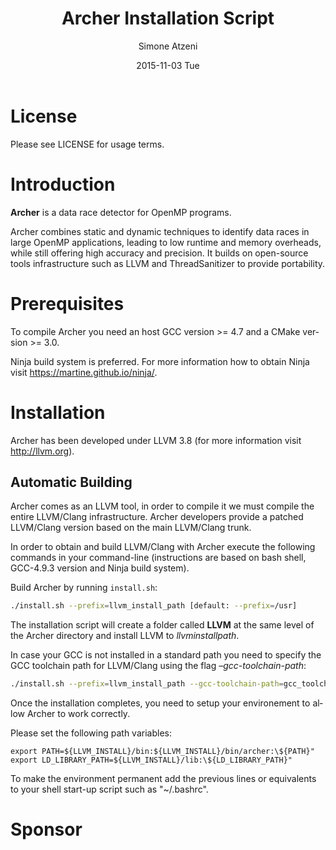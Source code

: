 #+TITLE:     Archer Installation Script
#+AUTHOR:    Simone Atzeni
#+EMAIL:     simone@cs.utah.edu
#+DATE:      2015-11-03 Tue
#+DESCRIPTION:
#+KEYWORDS:
#+LANGUAGE:  en
#+OPTIONS:   H:3 num:t toc:t \n:nil @:t ::t |:t ^:t -:t f:t *:t <:t
#+OPTIONS:   TeX:t LaTeX:t skip:nil d:nil todo:t pri:nil tags:not-in-toc

#+EXPORT_SELECT_TAGS: export
#+EXPORT_EXCLUDE_TAGS: noexport
#+LINK_UP:
#+LINK_HOME:
#+XSLT:

* License
Please see LICENSE for usage terms.

* Introduction
#+HTML: <img src="resources/images/archer_logo.png" hspace="5" vspace="5" height="45%" width="45%" alt="Archer Logo" title="Archer" align="right" />

*Archer* is a data race detector for OpenMP programs.
# <span style="font-weight: bold; font-variant: small-caps">archer</span>

Archer combines static and dynamic techniques to identify data races
in large OpenMP applications, leading to low runtime and memory
overheads, while still offering high accuracy and precision. It builds
on open-source tools infrastructure such as LLVM and ThreadSanitizer
to provide portability.

* Prerequisites
To compile Archer you need an host GCC version >= 4.7 and a CMake
version >= 3.0.

Ninja build system is preferred. For more information how to obtain
Ninja visit https://martine.github.io/ninja/.

* Installation
Archer has been developed under LLVM 3.8 (for
more information visit http://llvm.org).

** Automatic Building
Archer comes as an LLVM tool, in order to compile it we must compile
the entire LLVM/Clang infrastructure. Archer developers provide a
patched LLVM/Clang version based on the main LLVM/Clang trunk.

In order to obtain and build LLVM/Clang with Archer execute the
following commands in your command-line (instructions are based on
bash shell, GCC-4.9.3 version and Ninja build system).

Build Archer by running =install.sh=:

#+BEGIN_SRC sh :exports code
  ./install.sh --prefix=llvm_install_path [default: --prefix=/usr]
#+END_SRC

The installation script will create a folder called *LLVM* at the same
level of the Archer directory and install LLVM to /llvm\under{}install\under{}path/.

In case your GCC is not installed in a standard path you need to
specify the GCC toolchain path for LLVM/Clang using the flag
/--gcc-toolchain-path/:

#+BEGIN_SRC sh :exports code
  ./install.sh --prefix=llvm_install_path --gcc-toolchain-path=gcc_toolchain_path
#+END_SRC

Once the installation completes, you need to setup your environement
to allow Archer to work correctly.

Please set the following path variables:

#+BEGIN_SRC
export PATH=${LLVM_INSTALL}/bin:${LLVM_INSTALL}/bin/archer:\${PATH}"
export LD_LIBRARY_PATH=${LLVM_INSTALL}/lib:\${LD_LIBRARY_PATH}"
#+END_SRC

To make the environment permanent add the previous lines or
equivalents to your shell start-up script such as "~/.bashrc".

* Sponsor
#+HTML: <img src="resources/images/uofu_logo.png" hspace="5" vspace="5" height="35%" width="35%" alt="UofU Logo" title="University of Utah" align="left" />
#+HTML: <img src="resources/images/llnl_logo.png" hspace="5" vspace="5" height="50%" width="50%" alt="LLNL Logo" title="Lawrence Livermore National Laboratory" align="right" />
